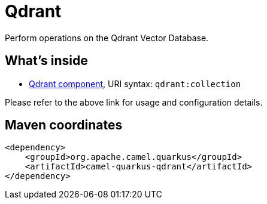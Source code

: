 // Do not edit directly!
// This file was generated by camel-quarkus-maven-plugin:update-extension-doc-page
[id="extensions-qdrant"]
= Qdrant
:linkattrs:
:cq-artifact-id: camel-quarkus-qdrant
:cq-native-supported: false
:cq-status: Preview
:cq-status-deprecation: Preview
:cq-description: Perform operations on the Qdrant Vector Database.
:cq-deprecated: false
:cq-jvm-since: 3.9.0
:cq-native-since: n/a

ifeval::[{doc-show-badges} == true]
[.badges]
[.badge-key]##JVM since##[.badge-supported]##3.9.0## [.badge-key]##Native##[.badge-unsupported]##unsupported##
endif::[]

Perform operations on the Qdrant Vector Database.

[id="extensions-qdrant-whats-inside"]
== What's inside

* xref:{cq-camel-components}::qdrant-component.adoc[Qdrant component], URI syntax: `qdrant:collection`

Please refer to the above link for usage and configuration details.

[id="extensions-qdrant-maven-coordinates"]
== Maven coordinates

[source,xml]
----
<dependency>
    <groupId>org.apache.camel.quarkus</groupId>
    <artifactId>camel-quarkus-qdrant</artifactId>
</dependency>
----
ifeval::[{doc-show-user-guide-link} == true]
Check the xref:user-guide/index.adoc[User guide] for more information about writing Camel Quarkus applications.
endif::[]
